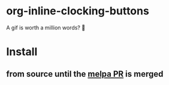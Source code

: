 * org-inline-clocking-buttons

A gif is worth a million words? 🤠

[[file:media/demo-org-clocking-buttons.gif]]

* Install

** from source until the [[https://github.com/melpa/melpa/pull/8410][melpa PR]] is merged
